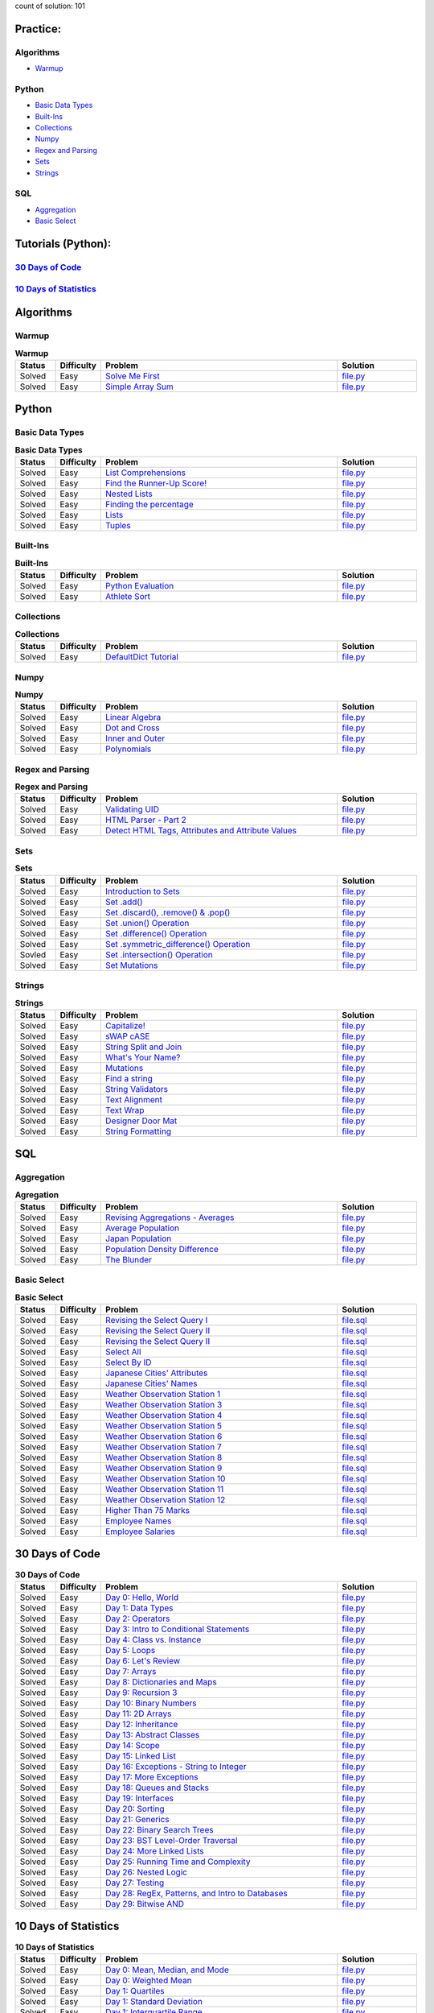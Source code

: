 .. raw:: html

   <p align="center">
       <a href="https://www.hackerrank.com/slidzonaoleg">
           <img height=55 src="https://d3keuzeb2crhkn.cloudfront.net/hackerrank/assets/styleguide/logo_wordmark-f5c5eb61ab0a154c3ed9eda24d0b9e31.svg">
       </a>
       <br>This repository contains my solutions to HackerRank challenges
   </p>

count of solution: 101

Practice:
---------
Algorithms
~~~~~~~~~~
-  `Warmup <./README.rst#warmup>`__
.. this: -  `Implementation
.. this: -  `Strings
.. this: -  `Sorting
.. this: -  `Search
.. this: -  `Graph Theory
.. this: -  `Greedy
.. this: -  `Dynamic Programming
.. this: -  `Constructive Algorithms
.. this: -  `Bit Manipulation
.. this: -  `Recursion
.. this: -  `Game Theory
.. this: -  `NP Complete
.. this: -  `Debugging

.. this: Data Structures
.. this: ~~~~~~~~~~~~~~~
.. this: -  `Arrays
.. this: -  `Linked Lists
.. this: -  `Trees
.. this: -  `Balanced Trees
.. this: -  `Stacks
.. this: -  `Queues
.. this: -  `Heap
.. this: -  `Disjoint Set
.. this: -  `Multiple Choice
.. this: -  `Trie
.. this: -  `Advanced

Python
~~~~~~
-  `Basic Data Types <./README.rst#basic-data-types>`__
-  `Built-Ins <./README.rst#Built-Ins>`__
-  `Collections <./README.rst#Collections>`__
-  `Numpy <./README.rst#Numpy>`__
-  `Regex and Parsing <./README.rst#Regex-and-Parsing>`__
-  `Sets <./README.rst#Sets>`__
-  `Strings <./README.rst#Strings>`__
.. this: -  `Classes
.. this: -  `Closures and Decorators
.. this: -  `Date and Time
.. this: -  `Debugging
.. this: -  `Errors and Exceptions
.. this: -  `Itertools
.. this: -  `Math
.. this: -  `Python Functionals
.. this: -  `XML

SQL
~~~
-  `Aggregation <./README.rst#Aggregation>`__
-  `Basic Select <./README.rst#Basic-Select>`__
.. this: -  `Advanced Join
.. this: -  `Advanced Select
.. this: -  `Alternative Queries
.. this: -  `Basic Join

Tutorials (Python):
-------------------
`30 Days of Code <./README.rst#30-days-of-code>`_
~~~~~~~~~~~~~~~~~~~~~~~~~~~~~~~~~~~~~~~~~~~~~~~~~
`10 Days of Statistics <./README.rst#10-days-of-statistics>`_
~~~~~~~~~~~~~~~~~~~~~~~~~~~~~~~~~~~~~~~~~~~~~~~~~~~~~~~~~~~~~
.. this:-  `30 Days of Code <./README.rst#30-days-of-code>`__
.. this:-  `10 Days of Statistics <./README.rst#10-days-of-statistics>`__

Algorithms
----------
Warmup
~~~~~~
.. list-table:: **Warmup**
   :widths: 10 10 60 20
   :header-rows: 1

   * - Status
     - Difficulty
     - Problem
     - Solution
   * - Solved
     - Easy
     - `Solve Me First <https://www.hackerrank.com/challenges/solve-me-first/problem>`_
     - `file.py <https://github.com/Factumpro/HackerRank/blob/main/Python/Algorithms/Warmup/solve_me_first.py>`_
   * - Solved
     - Easy
     - `Simple Array Sum <https://www.hackerrank.com/challenges/simple-array-sum/problem>`_
     - `file.py <https://github.com/Factumpro/HackerRank/blob/main/Python/Algorithms/Warmup/simple_array_sum.py>`_

Python
------
Basic Data Types
~~~~~~~~~~~~~~~~
.. list-table:: **Basic Data Types**
   :widths: 10 10 60 20
   :header-rows: 1

   * - Status
     - Difficulty
     - Problem
     - Solution
   * - Solved
     - Easy
     - `List Comprehensions <https://www.hackerrank.com/challenges/list-comprehensions/problem>`_
     - `file.py <https://github.com/Factumpro/HackerRank/blob/main/Python/Practice/Basic%20Data%20Types/list_comprehensions.py>`_
   * - Solved
     - Easy
     - `Find the Runner-Up Score! <https://www.hackerrank.com/challenges/find-second-maximum-number-in-a-list/problem>`_
     - `file.py <https://github.com/Factumpro/HackerRank/blob/main/Python/Practice/Basic%20Data%20Types/runner_up.py>`_
   * - Solved
     - Easy
     - `Nested Lists <https://www.hackerrank.com/challenges/nested-list/problem>`_
     - `file.py <https://github.com/Factumpro/HackerRank/blob/main/Python/Practice/Basic%20Data%20Types/nested_list.py>`_
   * - Solved
     - Easy
     - `Finding the percentage <https://www.hackerrank.com/challenges/finding-the-percentage/problem>`_
     - `file.py <https://github.com/Factumpro/HackerRank/blob/main/Python/Practice/Basic%20Data%20Types/dictionary.py>`_
   * - Solved
     - Easy
     - `Lists <https://www.hackerrank.com/challenges/python-lists/problem>`_
     - `file.py <https://github.com/Factumpro/HackerRank/blob/main/Python/Practice/Basic%20Data%20Types/lists_cmd_eval.py>`_
   * - Solved
     - Easy
     - `Tuples <https://www.hackerrank.com/challenges/python-tuples/problem>`_
     - `file.py <https://github.com/Factumpro/HackerRank/blob/main/Python/Practice/Basic%20Data%20Types/tuples_hash.py>`_

Built-Ins
~~~~~~~~~
.. list-table:: **Built-Ins**
   :widths: 10 10 60 20
   :header-rows: 1

   * - Status
     - Difficulty
     - Problem
     - Solution
   * - Solved
     - Easy
     - `Python Evaluation <https://www.hackerrank.com/challenges/python-eval/problem>`_
     - `file.py <https://github.com/Factumpro/HackerRank/blob/main/Python/Practice/Built-Ins/eval.py>`_
   * - Solved
     - Easy
     - `Athlete Sort <https://www.hackerrank.com/challenges/python-sort-sort/problem>`_
     - `file.py <https://github.com/Factumpro/HackerRank/blob/main/Python/Practice/Built-Ins/sort_w_key.py>`_

Collections
~~~~~~~~~~~
.. list-table:: **Collections**
   :widths: 10 10 60 20
   :header-rows: 1

   * - Status
     - Difficulty
     - Problem
     - Solution
   * - Solved
     - Easy
     - `DefaultDict Tutorial <https://www.hackerrank.com/challenges/defaultdict-tutorial/problem>`_
     - `file.py <https://github.com/Factumpro/HackerRank/blob/main/Python/Practice/Collections/defaultdict.py>`_

Numpy
~~~~~
.. list-table:: **Numpy**
   :widths: 10 10 60 20
   :header-rows: 1

   * - Status
     - Difficulty
     - Problem
     - Solution
   * - Solved
     - Easy
     - `Linear Algebra <https://www.hackerrank.com/challenges/np-linear-algebra/problem>`_
     - `file.py <https://github.com/Factumpro/HackerRank/blob/main/Python/Practice/Numpy/LinearAlgebra.py>`_
   * - Solved
     - Easy
     - `Dot and Cross <https://www.hackerrank.com/challenges/np-dot-and-cross/problem>`_
     - `file.py <https://github.com/Factumpro/HackerRank/blob/main/Python/Practice/Numpy/Dot_Cross.py>`_
   * - Solved
     - Easy
     - `Inner and Outer <https://www.hackerrank.com/challenges/np-inner-and-outer/problem>`_
     - `file.py <https://github.com/Factumpro/HackerRank/blob/main/Python/Practice/Numpy/Inner_Outer.py>`_
   * - Solved
     - Easy
     - `Polynomials <https://www.hackerrank.com/challenges/np-polynomials/problem>`_
     - `file.py <https://github.com/Factumpro/HackerRank/blob/main/Python/Practice/Numpy/Polynomials.py>`_

Regex and Parsing
~~~~~~~~~~~~~~~~~
.. list-table:: **Regex and Parsing**
   :widths: 10 10 60 20
   :header-rows: 1

   * - Status
     - Difficulty
     - Problem
     - Solution
   * - Solved
     - Easy
     - `Validating UID <https://www.hackerrank.com/challenges/validating-uid/problem>`_
     - `file.py <https://github.com/Factumpro/HackerRank/blob/main/Python/Practice/Regex%20and%20Parsing/Validating_UID.py>`_
   * - Solved
     - Easy
     - `HTML Parser - Part 2 <https://www.hackerrank.com/challenges/html-parser-part-2/problem>`_
     - `file.py <https://github.com/Factumpro/HackerRank/blob/main/Python/Practice/Regex%20and%20Parsing/HTMLParser_part2.py>`_
   * - Solved
     - Easy
     - `Detect HTML Tags, Attributes and Attribute Values <https://www.hackerrank.com/challenges/detect-html-tags-attributes-and-attribute-values/problem>`_
     - `file.py <https://github.com/Factumpro/HackerRank/blob/main/Python/Practice/Regex%20and%20Parsing/Detect_HTML_Tags_Attr_AttValues.py>`_

Sets
~~~~
.. list-table:: **Sets**
   :widths: 10 10 60 20
   :header-rows: 1

   * - Status
     - Difficulty
     - Problem
     - Solution
   * - Solved
     - Easy
     - `Introduction to Sets <https://www.hackerrank.com/challenges/py-introduction-to-sets/problem>`_
     - `file.py <https://github.com/Factumpro/HackerRank/blob/main/Python/Practice/Sets/introduction.py>`_
   * - Solved
     - Easy
     - `Set .add() <https://www.hackerrank.com/challenges/py-set-add/problem>`_
     - `file.py <https://github.com/Factumpro/HackerRank/blob/main/Python/Practice/Sets/add.py>`_
   * - Solved
     - Easy
     - `Set .discard(), .remove() & .pop() <https://www.hackerrank.com/challenges/py-set-discard-remove-pop/problem>`_
     - `file.py <https://github.com/Factumpro/HackerRank/blob/main/Python/Practice/Sets/remove.py>`_
   * - Solved
     - Easy
     - `Set .union() Operation <https://www.hackerrank.com/challenges/py-set-union/problem>`_
     - `file.py <https://github.com/Factumpro/HackerRank/blob/main/Python/Practice/Sets/union.py>`_
   * - Solved
     - Easy
     - `Set .difference() Operation <https://www.hackerrank.com/challenges/py-set-difference-operation/problem>`_
     - `file.py <https://github.com/Factumpro/HackerRank/blob/main/Python/Practice/Sets/difference.py>`_
   * - Solved
     - Easy
     - `Set .symmetric\_difference() Operation <https://www.hackerrank.com/challenges/py-set-symmetric-difference-operation/problem>`_
     - `file.py <https://github.com/Factumpro/HackerRank/blob/main/Python/Practice/Sets/symmetric_difference.py>`_
   * - Sovled
     - Easy
     - `Set .intersection() Operation <https://www.hackerrank.com/challenges/py-set-intersection-operation/problem>`_
     - `file.py <https://github.com/Factumpro/HackerRank/blob/main/Python/Practice/Sets/intersection.py>`_
   * - Solved
     - Easy
     - `Set Mutations <https://www.hackerrank.com/challenges/py-set-mutations/problem>`_
     - `file.py <https://github.com/Factumpro/HackerRank/blob/main/Python/Practice/Sets/Mutations.py>`_
     
Strings
~~~~~~~
.. list-table:: **Strings**
   :widths: 10 10 60 20
   :header-rows: 1

   * - Status
     - Difficulty
     - Problem
     - Solution
   * - Solved
     - Easy
     - `Capitalize! <https://www.hackerrank.com/challenges/capitalize/problem>`_
     - `file.py <https://github.com/Factumpro/HackerRank/blob/main/Python/Practice/Strings/join_Capitalize.py>`_
   * - Solved
     - Easy
     - `sWAP cASE <https://www.hackerrank.com/challenges/swap-case/problem>`_
     - `file.py <https://github.com/Factumpro/HackerRank/blob/main/Python/Practice/Strings/sWAP_cASE.py>`_
   * - Solved
     - Easy
     - `String Split and Join <https://www.hackerrank.com/challenges/python-string-split-and-join/problem>`_ 
     - `file.py <https://github.com/Factumpro/HackerRank/blob/main/Python/Practice/Strings/join_split.py>`_
   * - Solved
     - Easy
     - `What's Your Name? <https://www.hackerrank.com/challenges/whats-your-name/problem>`_  
     - `file.py <https://github.com/Factumpro/HackerRank/blob/main/Python/Practice/Strings/WYN.py>`_
   * - Solved
     - Easy
     - `Mutations <https://www.hackerrank.com/challenges/python-mutations/problem>`_ 
     - `file.py <https://github.com/Factumpro/HackerRank/blob/main/Python/Practice/Strings/str2list.py>`_
   * - Solved
     - Easy
     - `Find a string <https://www.hackerrank.com/challenges/find-a-string/problem>`_
     - `file.py <https://github.com/Factumpro/HackerRank/blob/main/Python/Practice/Strings/count_substring.py>`_
   * - Solved
     - Easy
     - `String Validators <https://www.hackerrank.com/challenges/string-validators/problem>`_
     - `file.py <https://github.com/Factumpro/HackerRank/blob/main/Python/Practice/Strings/str_Validators.py>`_
   * - Solved
     - Easy
     - `Text Alignment <https://www.hackerrank.com/challenges/text-alignment/problem>`_
     - `file.py <https://github.com/Factumpro/HackerRank/blob/main/Python/Practice/Strings/Alignment.py>`_
   * - Solved
     - Easy
     - `Text Wrap <https://www.hackerrank.com/challenges/text-wrap/problem>`_
     - `file.py <https://github.com/Factumpro/HackerRank/blob/main/Python/Practice/Strings/wrap.py>`_
   * - Solved
     - Easy
     - `Designer Door Mat <https://www.hackerrank.com/challenges/designer-door-mat/problem>`_
     - `file.py <https://github.com/Factumpro/HackerRank/blob/main/Python/Practice/Strings/DoorMat.py>`_
   * - Solved
     - Easy
     - `String Formatting <https://www.hackerrank.com/challenges/python-string-formatting/problem>`_
     - `file.py <https://github.com/Factumpro/HackerRank/blob/main/Python/Practice/Strings/Formatting.py>`_

SQL
---
Aggregation
~~~~~~~~~~~
.. list-table:: **Agregation**
   :widths: 10 10 60 20
   :header-rows: 1

   * - Status
     - Difficulty
     - Problem
     - Solution
   * - Solved
     - Easy
     - `Revising Aggregations - Averages <https://www.hackerrank.com/challenges/revising-aggregations-the-average-function/problem>`_
     - `file.py <https://github.com/Factumpro/HackerRank/blob/main/SQL/Practice/Aggregation/average.sql>`_
   * - Solved
     - Easy
     - `Average Population <https://www.hackerrank.com/challenges/average-population/problem>`_
     - `file.py <https://github.com/Factumpro/HackerRank/blob/main/SQL/Practice/Aggregation/round_avg.sql>`_
   * - Solved
     - Easy
     - `Japan Population <https://www.hackerrank.com/challenges/japan-population/problem>`_
     - `file.py <https://github.com/Factumpro/HackerRank/blob/main/SQL/Practice/Basic%20Select/>`_
   * - Solved
     - Easy
     - `Population Density Difference <https://www.hackerrank.com/challenges/population-density-difference/problem>`_
     - `file.py <https://github.com/Factumpro/HackerRank/blob/main/SQL/Practice/Basic%20Select/>`_
   * - Solved
     - Easy
     - `The Blunder <https://www.hackerrank.com/challenges/the-blunder/problem>`_
     - `file.py <https://github.com/Factumpro/HackerRank/blob/main/SQL/Practice/Basic%20Select/>`_

Basic Select
~~~~~~~~~~~~
.. list-table:: **Basic Select**
   :widths: 10 10 60 20
   :header-rows: 1

   * - Status
     - Difficulty
     - Problem
     - Solution
   * - Solved
     - Easy
     - `Revising the Select Query I <https://www.hackerrank.com/challenges/revising-the-select-query/problem>`_ 
     - `file.sql <https://github.com/Factumpro/HackerRank/blob/main/SQL/Practice/Basic%20Select/Select_I.sql>`_   
   * - Solved
     - Easy
     - `Revising the Select Query II <https://www.hackerrank.com/challenges/revising-the-select-query-2/problem>`_
     - `file.sql <https://github.com/Factumpro/HackerRank/blob/main/SQL/Practice/Basic%20Select/Select_II.sql>`_  
   * - Solved
     - Easy
     - `Revising the Select Query II <https://www.hackerrank.com/challenges/revising-the-select-query-2/problem>`_
     - `file.sql <https://github.com/Factumpro/HackerRank/blob/main/SQL/Practice/Basic%20Select/Select_II.sql>`_  
   * - Solved
     - Easy
     - `Select All <https://www.hackerrank.com/challenges/select-all-sql/problem>`_     
     - `file.sql <https://github.com/Factumpro/HackerRank/blob/main/SQL/Practice/Basic%20Select/SelectAll.sql>`_  
   * - Solved
     - Easy
     - `Select By ID <https://www.hackerrank.com/challenges/select-by-id/problem>`_     
     - `file.sql <https://github.com/Factumpro/HackerRank/blob/main/SQL/Practice/Basic%20Select/Select_ID.sql>`_  
   * - Solved
     - Easy
     - `Japanese Cities' Attributes <https://www.hackerrank.com/challenges/japanese-cities-attributes/problem>`_
     - `file.sql <https://github.com/Factumpro/HackerRank/blob/main/SQL/Practice/Basic%20Select/COUNTRYCODE.sql>`_
   * - Solved
     - Easy
     - `Japanese Cities' Names <https://www.hackerrank.com/challenges/japanese-cities-name/problem>`_
     - `file.sql <https://github.com/Factumpro/HackerRank/blob/main/SQL/Practice/Basic%20Select/Select_Name.sql>`_
   * - Solved
     - Easy
     - `Weather Observation Station 1 <https://www.hackerrank.com/challenges/weather-observation-station-1/problem>`_
     - `file.sql <https://github.com/Factumpro/HackerRank/blob/main/SQL/Practice/Basic%20Select/WOS_01.sql>`_     
   * - Solved
     - Easy
     - `Weather Observation Station 3 <https://www.hackerrank.com/challenges/weather-observation-station-3/problem>`_   
     - `file.sql <https://github.com/Factumpro/HackerRank/blob/main/SQL/Practice/Basic%20Select/WOS_03.sql>`_     
   * - Solved
     - Easy
     - `Weather Observation Station 4 <https://www.hackerrank.com/challenges/weather-observation-station-4/problem>`_   
     - `file.sql <https://github.com/Factumpro/HackerRank/blob/main/SQL/Practice/Basic%20Select/WOS_04.sql>`_     
   * - Solved
     - Easy
     - `Weather Observation Station 5 <https://www.hackerrank.com/challenges/weather-observation-station-5/problem>`_   
     - `file.sql <https://github.com/Factumpro/HackerRank/blob/main/SQL/Practice/Basic%20Select/WOS_05.sql>`_     
   * - Solved
     - Easy
     - `Weather Observation Station 6 <https://www.hackerrank.com/challenges/weather-observation-station-6/problem>`_   
     - `file.sql <https://github.com/Factumpro/HackerRank/blob/main/SQL/Practice/Basic%20Select/WOS_06.sql>`_     
   * - Solved
     - Easy
     - `Weather Observation Station 7 <https://www.hackerrank.com/challenges/weather-observation-station-7/problem>`_   
     - `file.sql <https://github.com/Factumpro/HackerRank/blob/main/SQL/Practice/Basic%20Select/WOS_07.sql>`_     
   * - Solved
     - Easy
     - `Weather Observation Station 8 <https://www.hackerrank.com/challenges/weather-observation-station-8/problem>`_   
     - `file.sql <https://github.com/Factumpro/HackerRank/blob/main/SQL/Practice/Basic%20Select/WOS_08.sql>`_     
   * - Solved
     - Easy
     - `Weather Observation Station 9 <https://www.hackerrank.com/challenges/weather-observation-station-9/problem>`_   
     - `file.sql <https://github.com/Factumpro/HackerRank/blob/main/SQL/Practice/Basic%20Select/WOS_09.sql>`_     
   * - Solved
     - Easy
     - `Weather Observation Station 10 <https://www.hackerrank.com/challenges/weather-observation-station-10/problem>`_ 
     - `file.sql <https://github.com/Factumpro/HackerRank/blob/main/SQL/Practice/Basic%20Select/WOS_10.sql>`_     
   * - Solved
     - Easy
     - `Weather Observation Station 11 <https://www.hackerrank.com/challenges/weather-observation-station-11/problem>`_ 
     - `file.sql <https://github.com/Factumpro/HackerRank/blob/main/SQL/Practice/Basic%20Select/WOS_11.sql>`_     
   * - Solved
     - Easy
     - `Weather Observation Station 12 <https://www.hackerrank.com/challenges/weather-observation-station-12/problem>`_ 
     - `file.sql <https://github.com/Factumpro/HackerRank/blob/main/SQL/Practice/Basic%20Select/WOS_12.sql>`_     
   * - Solved
     - Easy
     - `Higher Than 75 Marks <https://www.hackerrank.com/challenges/more-than-75-marks/problem>`_ 
     - `file.sql <https://github.com/Factumpro/HackerRank/blob/main/SQL/Practice/Basic%20Select/substr.sql>`_     
   * - Solved
     - Easy
     - `Employee Names <https://www.hackerrank.com/challenges/name-of-employees/problem>`_
     - `file.sql <https://github.com/Factumpro/HackerRank/blob/main/SQL/Practice/Basic%20Select/order_by_asc.sql>`_
   * - Solved
     - Easy
     - `Employee Salaries <https://www.hackerrank.com/challenges/salary-of-employees/problem>`_ 
     - `file.sql <https://github.com/Factumpro/HackerRank/blob/main/SQL/Practice/Basic%20Select/where_and.sql>`_  

30 Days of Code
---------------
.. list-table:: **30 Days of Code**
   :widths: 10 10 60 20
   :header-rows: 1

   * - Status
     - Difficulty
     - Problem
     - Solution
   * - Solved
     - Easy
     - `Day 0: Hello, World <https://www.hackerrank.com/challenges/30-hello-world/problem>`_
     - `file.py <https://github.com/Factumpro/HackerRank/blob/main/Python/Tutorials/30%20Days%20of%20Code/Day_0.py>`_
   * - Solved
     - Easy
     - `Day 1: Data Types <https://www.hackerrank.com/challenges/30-data-types/problem>`_
     - `file.py <https://github.com/Factumpro/HackerRank/blob/main/Python/Tutorials/30%20Days%20of%20Code/Day_01.py>`_
   * - Solved
     - Easy
     - `Day 2: Operators <https://www.hackerrank.com/challenges/30-operators/problem>`_
     - `file.py <https://github.com/Factumpro/HackerRank/blob/main/Python/Tutorials/30%20Days%20of%20Code/Day_02.py>`_
   * - Solved
     - Easy
     - `Day 3: Intro to Conditional Statements <https://www.hackerrank.com/challenges/30-conditional-statements/problem>`_
     - `file.py <https://github.com/Factumpro/HackerRank/blob/main/Python/Tutorials/30%20Days%20of%20Code/Day_03.py>`_
   * - Solved
     - Easy
     - `Day 4: Class vs. Instance <https://www.hackerrank.com/challenges/30-class-vs-instance/problem>`_
     - `file.py <https://github.com/Factumpro/HackerRank/blob/main/Python/Tutorials/30%20Days%20of%20Code/Day_04.py>`_
   * - Solved
     - Easy
     - `Day 5: Loops <https://www.hackerrank.com/challenges/30-loops/problem>`_
     - `file.py <https://github.com/Factumpro/HackerRank/blob/main/Python/Tutorials/30%20Days%20of%20Code/Day_05.py>`_
   * - Solved
     - Easy
     - `Day 6: Let's Review <https://www.hackerrank.com/challenges/30-review-loop/problem>`_
     - `file.py <https://github.com/Factumpro/HackerRank/blob/main/Python/Tutorials/30%20Days%20of%20Code/Day_06.py>`_
   * - Solved
     - Easy
     - `Day 7: Arrays <https://www.hackerrank.com/challenges/30-arrays/problem>`_
     - `file.py <https://github.com/Factumpro/HackerRank/blob/main/Python/Tutorials/30%20Days%20of%20Code/Day_07.py>`_
   * - Solved
     - Easy
     - `Day 8: Dictionaries and Maps <https://www.hackerrank.com/challenges/30-dictionaries-and-maps/problem>`_
     - `file.py <https://github.com/Factumpro/HackerRank/blob/main/Python/Tutorials/30%20Days%20of%20Code/Day_08.py>`_
   * - Solved
     - Easy
     - `Day 9: Recursion 3 <https://www.hackerrank.com/challenges/30-recursion/problem>`_
     - `file.py <https://github.com/Factumpro/HackerRank/blob/main/Python/Tutorials/30%20Days%20of%20Code/Day_09.py>`_
   * - Solved
     - Easy
     - `Day 10: Binary Numbers <https://www.hackerrank.com/challenges/30-binary-numbers/problem>`_
     - `file.py <https://github.com/Factumpro/HackerRank/blob/main/Python/Tutorials/30%20Days%20of%20Code/Day_10.py>`_
   * - Solved
     - Easy
     - `Day 11: 2D Arrays <https://www.hackerrank.com/challenges/30-2d-arrays/problem>`_
     - `file.py <https://github.com/Factumpro/HackerRank/blob/main/Python/Tutorials/30%20Days%20of%20Code/Day_11.py>`_
   * - Solved
     - Easy
     - `Day 12: Inheritance <https://www.hackerrank.com/challenges/30-inheritance/problem>`_
     - `file.py <https://github.com/Factumpro/HackerRank/blob/main/Python/Tutorials/30%20Days%20of%20Code/Day_12.py>`_
   * - Solved
     - Easy
     - `Day 13: Abstract Classes <https://www.hackerrank.com/challenges/30-abstract-classes/problem>`_
     - `file.py <https://github.com/Factumpro/HackerRank/blob/main/Python/Tutorials/30%20Days%20of%20Code/Day_13.py>`_
   * - Solved
     - Easy
     - `Day 14: Scope <https://www.hackerrank.com/challenges/30-scope/problem>`_
     - `file.py <https://github.com/Factumpro/HackerRank/blob/main/Python/Tutorials/30%20Days%20of%20Code/Day_14.py>`_
   * - Solved
     - Easy
     - `Day 15: Linked List <https://www.hackerrank.com/challenges/30-linked-list/problem>`_
     - `file.py <https://github.com/Factumpro/HackerRank/blob/main/Python/Tutorials/30%20Days%20of%20Code/Day_15.py>`_
   * - Solved
     - Easy
     - `Day 16: Exceptions - String to Integer <https://www.hackerrank.com/challenges/30-exceptions-string-to-integer/problem>`_
     - `file.py <https://github.com/Factumpro/HackerRank/blob/main/Python/Tutorials/30%20Days%20of%20Code/Day_16.py>`_
   * - Solved
     - Easy
     - `Day 17: More Exceptions <https://www.hackerrank.com/challenges/30-more-exceptions/problem>`_
     - `file.py <https://github.com/Factumpro/HackerRank/blob/main/Python/Tutorials/30%20Days%20of%20Code/Day_17.py>`_
   * - Solved
     - Easy
     - `Day 18: Queues and Stacks <https://www.hackerrank.com/challenges/30-queues-stacks/problem>`_
     - `file.py <https://github.com/Factumpro/HackerRank/blob/main/Python/Tutorials/30%20Days%20of%20Code/Day_18.py>`_
   * - Solved
     - Easy
     - `Day 19: Interfaces <https://www.hackerrank.com/challenges/30-interfaces/problem>`_
     - `file.py <https://github.com/Factumpro/HackerRank/blob/main/Python/Tutorials/30%20Days%20of%20Code/Day_19.py>`_
   * - Solved
     - Easy
     - `Day 20: Sorting <https://www.hackerrank.com/challenges/30-sorting/problem>`_
     - `file.py <https://github.com/Factumpro/HackerRank/blob/main/Python/Tutorials/30%20Days%20of%20Code/Day_20.py>`_
   * - Solved
     - Easy
     - `Day 21: Generics <https://www.hackerrank.com/challenges/30-generics/problem>`_
     - `file.py <https://github.com/Factumpro/HackerRank/blob/main/Python/Tutorials/30%20Days%20of%20Code/Day_21.py>`_
   * - Solved
     - Easy
     - `Day 22: Binary Search Trees <https://www.hackerrank.com/challenges/30-binary-search-trees/problem>`_
     - `file.py <https://github.com/Factumpro/HackerRank/blob/main/Python/Tutorials/30%20Days%20of%20Code/Day_22.py>`_
   * - Solved
     - Easy
     - `Day 23: BST Level-Order Traversal <https://www.hackerrank.com/challenges/30-binary-trees/problem>`_
     - `file.py <https://github.com/Factumpro/HackerRank/blob/main/Python/Tutorials/30%20Days%20of%20Code/Day_23.py>`_
   * - Solved
     - Easy
     - `Day 24: More Linked Lists <https://www.hackerrank.com/challenges/30-linked-list-deletion/problem>`_
     - `file.py <https://github.com/Factumpro/HackerRank/blob/main/Python/Tutorials/30%20Days%20of%20Code/Day_24.py>`_
   * - Solved
     - Easy
     - `Day 25: Running Time and Complexity <https://www.hackerrank.com/challenges/30-running-time-and-complexity/problem>`_    
     - `file.py <https://github.com/Factumpro/HackerRank/blob/main/Python/Tutorials/30%20Days%20of%20Code/Day_25.py>`_
   * - Solved
     - Easy
     - `Day 26: Nested Logic <https://www.hackerrank.com/challenges/30-nested-logic/problem>`_  
     - `file.py <https://github.com/Factumpro/HackerRank/blob/main/Python/Tutorials/30%20Days%20of%20Code/Day_26.py>`_
   * - Solved
     - Easy
     - `Day 27: Testing <https://www.hackerrank.com/challenges/30-testing/problem>`_    
     - `file.py <https://github.com/Factumpro/HackerRank/blob/main/Python/Tutorials/30%20Days%20of%20Code/Day_27.py>`_
   * - Solved
     - Easy
     - `Day 28: RegEx, Patterns, and Intro to Databases <https://www.hackerrank.com/challenges/30-regex-patterns/problem>`_
     - `file.py <https://github.com/Factumpro/HackerRank/blob/main/Python/Tutorials/30%20Days%20of%20Code/Day_28.py>`_
   * - Solved
     - Easy
     - `Day 29: Bitwise AND <https://www.hackerrank.com/challenges/30-bitwise-and/problem>`_
     - `file.py <https://github.com/Factumpro/HackerRank/blob/main/Python/Tutorials/30%20Days%20of%20Code/Day_29.py>`_

10 Days of Statistics
---------------------
.. list-table:: **10 Days of Statistics**
   :widths: 10 10 60 20
   :header-rows: 1

   * - Status
     - Difficulty
     - Problem
     - Solution
   * - Solved
     - Easy
     - `Day 0: Mean, Median, and Mode <https://www.hackerrank.com/challenges/s10-basic-statistics/problem>`_ 
     - `file.py <https://github.com/Factumpro/HackerRank/blob/main/Python/Tutorials/10%20Days%20of%20Statistics/Day_00_1.py>`_
   * - Solved
     - Easy
     - `Day 0: Weighted Mean <https://www.hackerrank.com/challenges/s10-weighted-mean/problem>`_     
     - `file.py <https://github.com/Factumpro/HackerRank/blob/main/Python/Tutorials/10%20Days%20of%20Statistics/Day_00_2.py>`_
   * - Solved
     - Easy
     - `Day 1: Quartiles <https://www.hackerrank.com/challenges/s10-quartiles/problem>`_     
     - `file.py <https://github.com/Factumpro/HackerRank/blob/main/Python/Tutorials/10%20Days%20of%20Statistics/Day_01_1.py>`_
   * - Solved
     - Easy
     - `Day 1: Standard Deviation <https://www.hackerrank.com/challenges/s10-standard-deviation/problem>`_   
     - `file.py <https://github.com/Factumpro/HackerRank/blob/main/Python/Tutorials/10%20Days%20of%20Statistics/Day_01_2.py>`_
   * - Solved
     - Easy
     - `Day 1: Interquartile Range <https://www.hackerrank.com/challenges/s10-interquartile-range/problem>`_ 
     - `file.py <https://github.com/Factumpro/HackerRank/blob/main/Python/Tutorials/10%20Days%20of%20Statistics/Day_01_3.py>`_
   * - Solved
     - Easy
     - `Day 2: Basic Probability <https://www.hackerrank.com/challenges/s10-mcq-1/problem>`_ 
     - `file.py <https://github.com/Factumpro/HackerRank/blob/main/Python/Tutorials/10%20Days%20of%20Statistics/Day_02.py>`_  
   * - Solved
     - Easy
     - `Day 2: Compound Event Probability <https://www.hackerrank.com/challenges/s10-mcq-3/problem>`_
     - `file.py <https://github.com/Factumpro/HackerRank/blob/main/Python/Tutorials/10%20Days%20of%20Statistics/Day_02.py>`_  
   * - Solved
     - Easy
     - `Day 3: Cards of the Same Suit <https://www.hackerrank.com/challenges/s10-mcq-5/problem>`_    
     - `file.py <>`_  
   * - Solved
     - Easy
     - `Day 3: Conditional Probability <https://www.hackerrank.com/challenges/s10-mcq-4/problem>`_   
     - `file.py <>`_  
   * - Solved
     - Easy
     - `Day 3: Drawing Marbles <https://www.hackerrank.com/challenges/s10-mcq-6/problem>`_   
     - `file.py <>`_

`Syntax guide for
.rst <https://docutils.sourceforge.io/rst.html>`__

